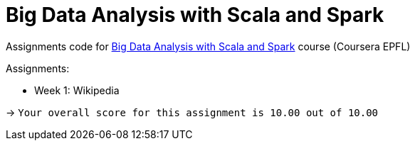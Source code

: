 = Big Data Analysis with Scala and Spark

Assignments code for https://www.coursera.org/learn/scala-spark-big-data[Big Data Analysis with Scala and Spark] course (Coursera EPFL)

Assignments:

* Week 1: Wikipedia

-> `Your overall score for this assignment is 10.00 out of 10.00`

